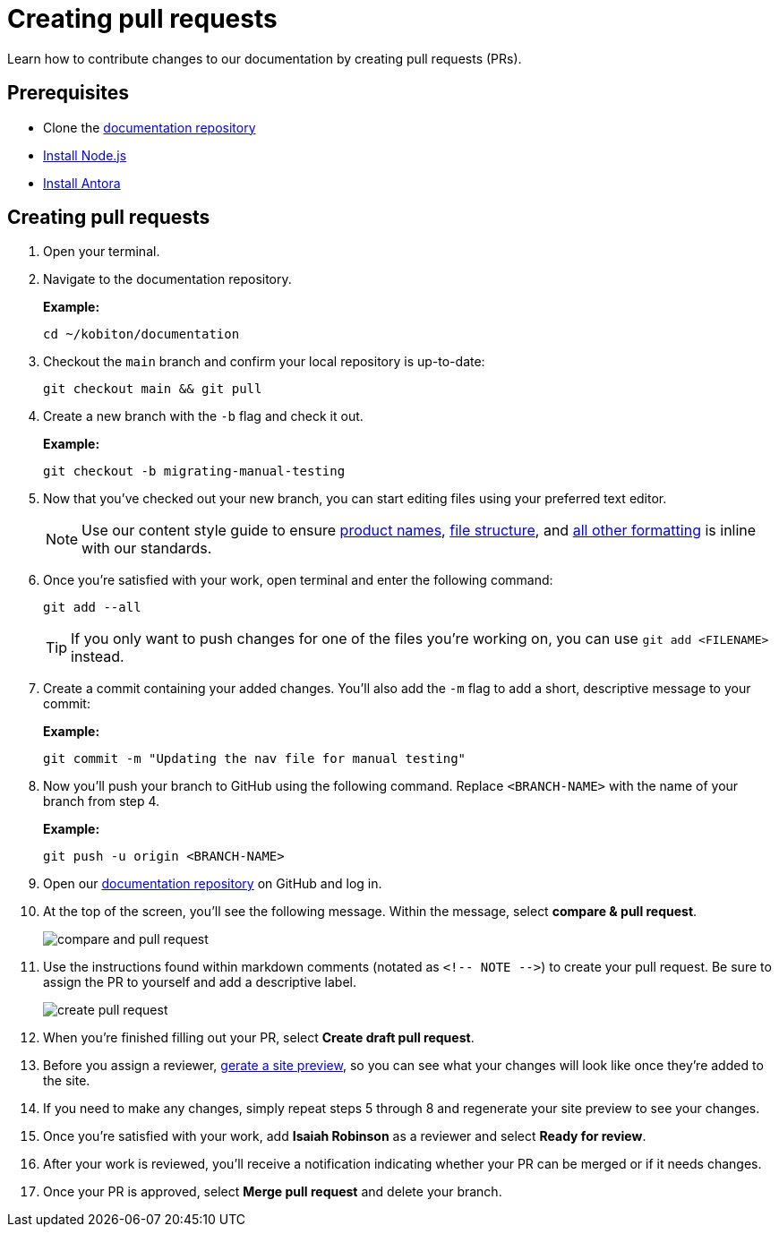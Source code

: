 = Creating pull requests

Learn how to contribute changes to our documentation by creating pull requests (PRs).

== Prerequisites

* Clone the https://github.com/kobiton/documentation[documentation repository]
* https://docs.antora.org/antora/latest/install-and-run-quickstart/#install-nodejs[Install Node.js]
* https://docs.antora.org/antora/latest/install-and-run-quickstart/#install-antora[Install Antora]

== Creating pull requests

. Open your terminal.

. Navigate to the documentation repository. +
+
.*Example:*
[,terminal]
----
cd ~/kobiton/documentation
----

. Checkout the `main` branch and confirm your local repository is up-to-date: +
+
[,terminal]
----
git checkout main && git pull
----

. Create a new branch with the `-b` flag and check it out. +
+
.*Example:*
[,terminal]
----
git checkout -b migrating-manual-testing
----
+
. Now that you've checked out your new branch, you can start editing files using your preferred text editor.
+
[NOTE]
Use our content style guide to ensure xref:content-style-guide.adoc#_product_names[product names], xref:content-style-guide.adoc#_file_structure[file structure], and xref:content-style-guide.adoc[all other formatting] is inline with our standards.

. Once you're satisfied with your work, open terminal and enter the following command: +
+
[,terminal]
----
git add --all
----
+
[TIP]
If you only want to push changes for one of the files you're working on, you can use `git add <FILENAME>` instead.

. Create a commit containing your added changes. You'll also add the `-m` flag to add a short, descriptive message to your commit: +
+
[,terminal]
.*Example:*
----
git commit -m "Updating the nav file for manual testing"
----

. Now you'll push your branch to GitHub using the following command. Replace `<BRANCH-NAME>` with the name of your branch from step 4. +
+
[,terminal]
.*Example:*
----
git push -u origin <BRANCH-NAME>
----

. Open our https://www.github.com/kobiton/documentation[documentation repository] on GitHub and log in.

. At the top of the screen, you'll see the following message. Within the message, select *compare & pull request*. +
+
image::images/compare-and-pull-request.png[]

. Use the instructions found within markdown comments (notated as `<!-- NOTE -\->`) to create your pull request. Be sure to assign the PR to yourself and add a descriptive label. +
+
image::images/create-pull-request.png[]

. When you're finished filling out your PR, select *Create draft pull request*.

. Before you assign a reviewer, xref:generating-site-preview.adoc[gerate a site preview], so you can see what your changes will look like once they're added to the site.

. If you need to make any changes, simply repeat steps 5 through 8 and regenerate your site preview to see your changes.

. Once you're satisfied with your work, add *Isaiah Robinson* as a reviewer and select *Ready for review*.

. After your work is reviewed, you'll receive a notification indicating whether your PR can be merged or if it needs changes.

. Once your PR is approved, select *Merge pull request* and delete your branch.
